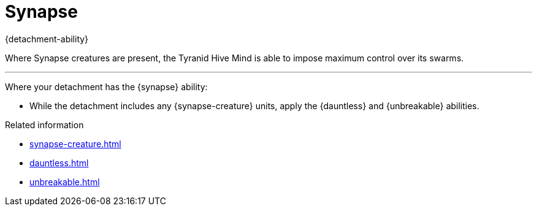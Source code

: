 = Synapse

{detachment-ability}

Where Synapse creatures are present, the Tyranid Hive Mind is able to impose maximum control over its swarms. 

---

Where your detachment has the {synapse} ability:

* While the detachment includes any {synapse-creature} units, apply the {dauntless} and {unbreakable} abilities.

.Related information
* xref:synapse-creature.adoc[]
* xref:dauntless.adoc[]
* xref:unbreakable.adoc[]